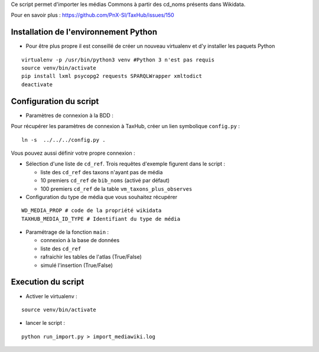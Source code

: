 Ce script permet d'importer les médias Commons à partir des cd_noms présents dans Wikidata. 

Pour en savoir plus : https://github.com/PnX-SI/TaxHub/issues/150

Installation de l'environnement Python
--------------------------------------

- Pour être plus propre il est conseillé de créer un nouveau virtualenv et d'y installer les paquets Python

::

    virtualenv -p /usr/bin/python3 venv #Python 3 n'est pas requis
    source venv/bin/activate
    pip install lxml psycopg2 requests SPARQLWrapper xmltodict
    deactivate

Configuration du script
-----------------------

- Paramètres de connexion à la BDD : 

Pour récupérer les paramètres de connexion à TaxHub, créer un lien symbolique ``config.py`` : 

::
    
    ln -s  ../../../config.py .
    
Vous pouvez aussi définir votre propre connexion : 

- Sélection d'une liste de ``cd_ref``. Trois requêtes d'exemple figurent dans le script :
  
  - liste des ``cd_ref`` des taxons n'ayant pas de média
  - 10 premiers ``cd_ref`` de ``bib_noms`` (activé par défaut)
  - 100 premiers ``cd_ref`` de la table ``vm_taxons_plus_observes``

- Configuration du type de média que vous souhaitez récupérer
::
    
    WD_MEDIA_PROP # code de la propriété wikidata
    TAXHUB_MEDIA_ID_TYPE # Identifiant du type de média


- Paramétrage de la fonction ``main`` : 
  
  - connexion à la base de données
  - liste des ``cd_ref``
  - rafraichir les tables de l'atlas (True/False)
  - simulé l'insertion (True/False)

Execution du script
-------------------

- Activer le virtualenv :

::
    
    source venv/bin/activate

- lancer le script : 

::
    
    python run_import.py > import_mediawiki.log
